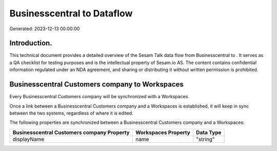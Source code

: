 ============================
Businesscentral to  Dataflow
============================

Generated: 2023-12-13 00:00:00

Introduction.
------------

This technical document provides a detailed overview of the Sesam Talk data flow from Businesscentral to . It serves as a QA checklist for testing purposes and is the intellectual property of Sesam.io AS. The content contains confidential information regulated under an NDA agreement, and sharing or distributing it without written permission is prohibited.

Businesscentral Customers company to  Workspaces
------------------------------------------------
Every Businesscentral Customers company will be synchronized with a  Workspaces.

Once a link between a Businesscentral Customers company and a  Workspaces is established, it will keep in sync between the two systems, regardless of where it is edited.

The following properties are synchronized between a Businesscentral Customers company and a  Workspaces:

.. list-table::
   :header-rows: 1

   * - Businesscentral Customers company Property
     -  Workspaces Property
     -  Data Type
   * - displayName
     - name
     - "string"

